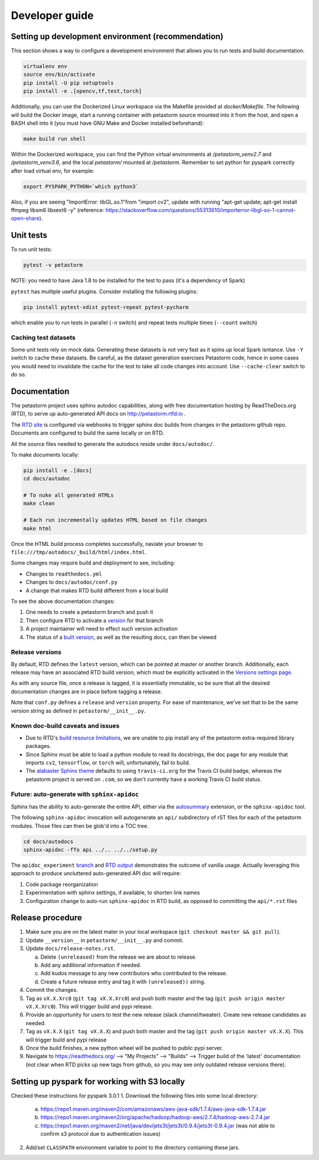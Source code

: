 .. inclusion-marker-start-do-not-remove

Developer guide
===============

Setting up development environment (recommendation)
---------------------------------------------------
This section shows a way to configure a development environment that allows you to run tests and build documentation.

.. code-block:: bash

    virtualenv env
    source env/bin/activate
    pip install -U pip setuptools
    pip install -e .[opencv,tf,test,torch]

Additionally, you can use the Dockerized Linux workspace via the Makefile provided at `docker/Makefile`. The following
will build the Docker image, start a running container with petastorm source mounted into it from the host,
and open a BASH shell into it (you must have GNU Make and Docker installed beforehand):

.. code-block:: bash

    make build run shell

Within the Dockerized workspace, you can find the Python virtual environments at `/petastorm_venv2.7` and `/petastorm_venv3.6`,
and the local `petastorm/` mounted at `/petastorm`. Remember to set python for pyspark correctly after load virtual env, for example:

.. code-block:: bash

    export PYSPARK_PYTHON=`which python3`


Also, if you are seeing "ImportError: libGL.so.1"from "import cv2", update with running
"apt-get update; apt-get install ffmpeg libsm6 libxext6  -y"
(reference: https://stackoverflow.com/questions/55313610/importerror-libgl-so-1-cannot-open-share).

Unit tests
----------
To run unit tests:

.. code-block:: bash

    pytest -v petastorm

NOTE: you need to have Java 1.8 to be installed for the test to pass (it's a dependency of Spark)

``pytest`` has mulitple useful plugins. Consider installing the following plugins:

.. code-block:: bash

    pip install pytest-xdist pytest-repeat pytest-pycharm

which enable you to run tests in parallel (``-n`` switch) and repeat tests multiple times (``--count`` switch)

Caching test datasets
^^^^^^^^^^^^^^^^^^^^^
Some unit tests rely on mock data. Generating these datasets is not very fast as it spins up local Spark isntance.
Use ``-Y`` switch to cache these datasets. Be careful, as the dataset generation exercises Petastorm code, hence
in some cases you would need to invalidate the cache for the test to take all code changes into account.
Use ``--cache-clear`` switch to do so.

Documentation
-------------

The petastorm project uses sphinx autodoc capabilities, along with free
documentation hosting by ReadTheDocs.org (RTD), to serve up auto-generated API
docs on http://petastorm.rtfd.io .

The `RTD site`_ is configured via webhooks to trigger sphinx doc builds from
changes in the petastorm github repo.  Documents are configured to build the
same locally or on RTD.

All the source files needed to generate the autodocs reside under ``docs/autodoc/``.

To make documents locally:

.. code-block:: bash

    pip install -e .[docs]
    cd docs/autodoc

    # To nuke all generated HTMLs
    make clean

    # Each run incrementally updates HTML based on file changes
    make html

Once the HTML build process completes successfully, naviate your browser to
``file:///tmp/autodocs/_build/html/index.html``.

Some changes may require build and deployment to see, including:

* Changes to ``readthedocs.yml``
* Changes to ``docs/autodoc/conf.py``
* A change that makes RTD build different from a local build

To see the above documentation changes:

1. One needs to create a petastorm branch and push it
2. Then configure RTD to activate a version_ for that branch
3. A project maintainer will need to effect such version activation
4. The status of a `built version`_, as well as the resulting docs, can then be viewed

.. _RTD site: https://readthedocs.org/projects/petastorm/
.. _version: https://readthedocs.org/dashboard/petastorm/versions/
.. _built version: https://readthedocs.org/projects/petastorm/versions/

Release versions
^^^^^^^^^^^^^^^^

By default, RTD defines the ``latest`` version, which can be pointed at master
or another branch.  Additionally, each release may have an associated RTD build
version, which must be explicitly activated in the
`Versions settings page <https://readthedocs.org/dashboard/petastorm/versions/>`_.

As with any source file, once a release is tagged, it is essentially immutable,
so be sure that all the desired documentation changes are in place before
tagging a release.

Note that ``conf.py`` defines a ``release`` and ``version`` property.  For ease
of maintenance, we've set that to be the same version string as defined in
``petastorm/__init__.py``.

Known doc-build caveats and issues
^^^^^^^^^^^^^^^^^^^^^^^^^^^^^^^^^^

* Due to RTD's `build resource limitations`_, we are unable to pip install any
  of the petastorm extra-required library packages.
* Since Sphinx must be able to load a python module to read its docstrings,
  the doc page for any module that imports ``cv2``, ``tensorflow``, or
  ``torch`` will, unfortunately, fail to build.
* The `alabaster Sphinx theme`_ defaults to using ``travis-ci.org`` for the
  Travis CI build badge, whereas the petastorm project is served on ``.com``,
  so we don't currently have a working Travis CI build status.

.. _build resource limitations: https://docs.readthedocs.io/en/latest/builds.html
.. _alabaster Sphinx theme: https://alabaster.readthedocs.io/

Future: auto-generate with ``sphinx-apidoc``
^^^^^^^^^^^^^^^^^^^^^^^^^^^^^^^^^^^^^^^^^^^^

Sphinx has the ability to auto-generate the entire API, either via the
autosummary_ extension, or the ``sphinx-apidoc`` tool.

The following ``sphinx-apidoc`` invocation will autogenerate an ``api/``
subdirectory of rST files for each of the petastorm modules.  Those files can
then be glob'd into a TOC tree.

.. code-block:: bash

  cd docs/autodocs
  sphinx-apidoc -fTo api ../.. ../../setup.py

The ``apidoc_experiment`` branch_ and `RTD output`_ demonstrates the outcome of
vanilla usage.  Actually leveraging this approach to produce uncluttered
auto-generated API doc will require:

1. Code package reorganization
2. Experimentation with sphinx settings, if available, to shorten link names
3. Configuration change to auto-run ``sphinx-apidoc`` in RTD build, as opposed
   to committing the ``api/*.rst`` files

.. _autosummary: http://www.sphinx-doc.org/en/master/usage/extensions/autosummary.html
.. _branch: https://github.com/uber/petastorm/compare/apidoc_experiment
.. _RTD output: https://petastorm.readthedocs.io/en/apidoc_experiment


Release procedure
-----------------
1. Make sure you are on the latest mater in your local workspace (``git checkout master && git pull``).
2. Update ``__version__`` in ``petastorm/__init__.py`` and commit.
3. Update ``docs/release-notes.rst``.

   a. Delete ``(unreleased)`` from the release we are about to release.
   b. Add any additional information if needed.
   c. Add kudos message to any new contributors who contributed to the release.
   d. Create a future release entry and tag it with ``(unreleased))`` string.

4. Commit the changes.
5. Tag as ``vX.X.Xrc0`` (``git tag vX.X.Xrc0``) and push both master and the tag (``git push origin master vX.X.Xrc0``). This will trigger build and pypi release.
6. Provide an opportunity for users to test the new release (slack channel/tweater). Create new release candidates as needed.
7. Tag as ``vX.X.X`` (``git tag vX.X.X``) and push both master and the tag (``git push origin master vX.X.X``). This will trigger build and pypi release
8. Once the build finishes, a new python wheel will be pushed to public pypi server.
9. Navigate to https://readthedocs.org/ --> "My Projects" --> "Builds" --> Trigger build of the 'latest' documentation (not clear when RTD picks up new tags from github, so you may see only outdated release versions there).

.. inclusion-marker-end-do-not-remove


Setting up pyspark for working with S3 locally
----------------------------------------------
Checked these instructions for pyspark 3.0.1
1. Download the following files into some local directory:

    a. https://repo1.maven.org/maven2/com/amazonaws/aws-java-sdk/1.7.4/aws-java-sdk-1.7.4.jar
    b. https://repo1.maven.org/maven2/org/apache/hadoop/hadoop-aws/2.7.4/hadoop-aws-2.7.4.jar
    c. https://repo1.maven.org/maven2/net/java/dev/jets3t/jets3t/0.9.4/jets3t-0.9.4.jar (was not able to confirm s3 protocol due to authentication issues)

2. Add/set ``CLASSPATH`` environment variable to point to the directory containing these jars.